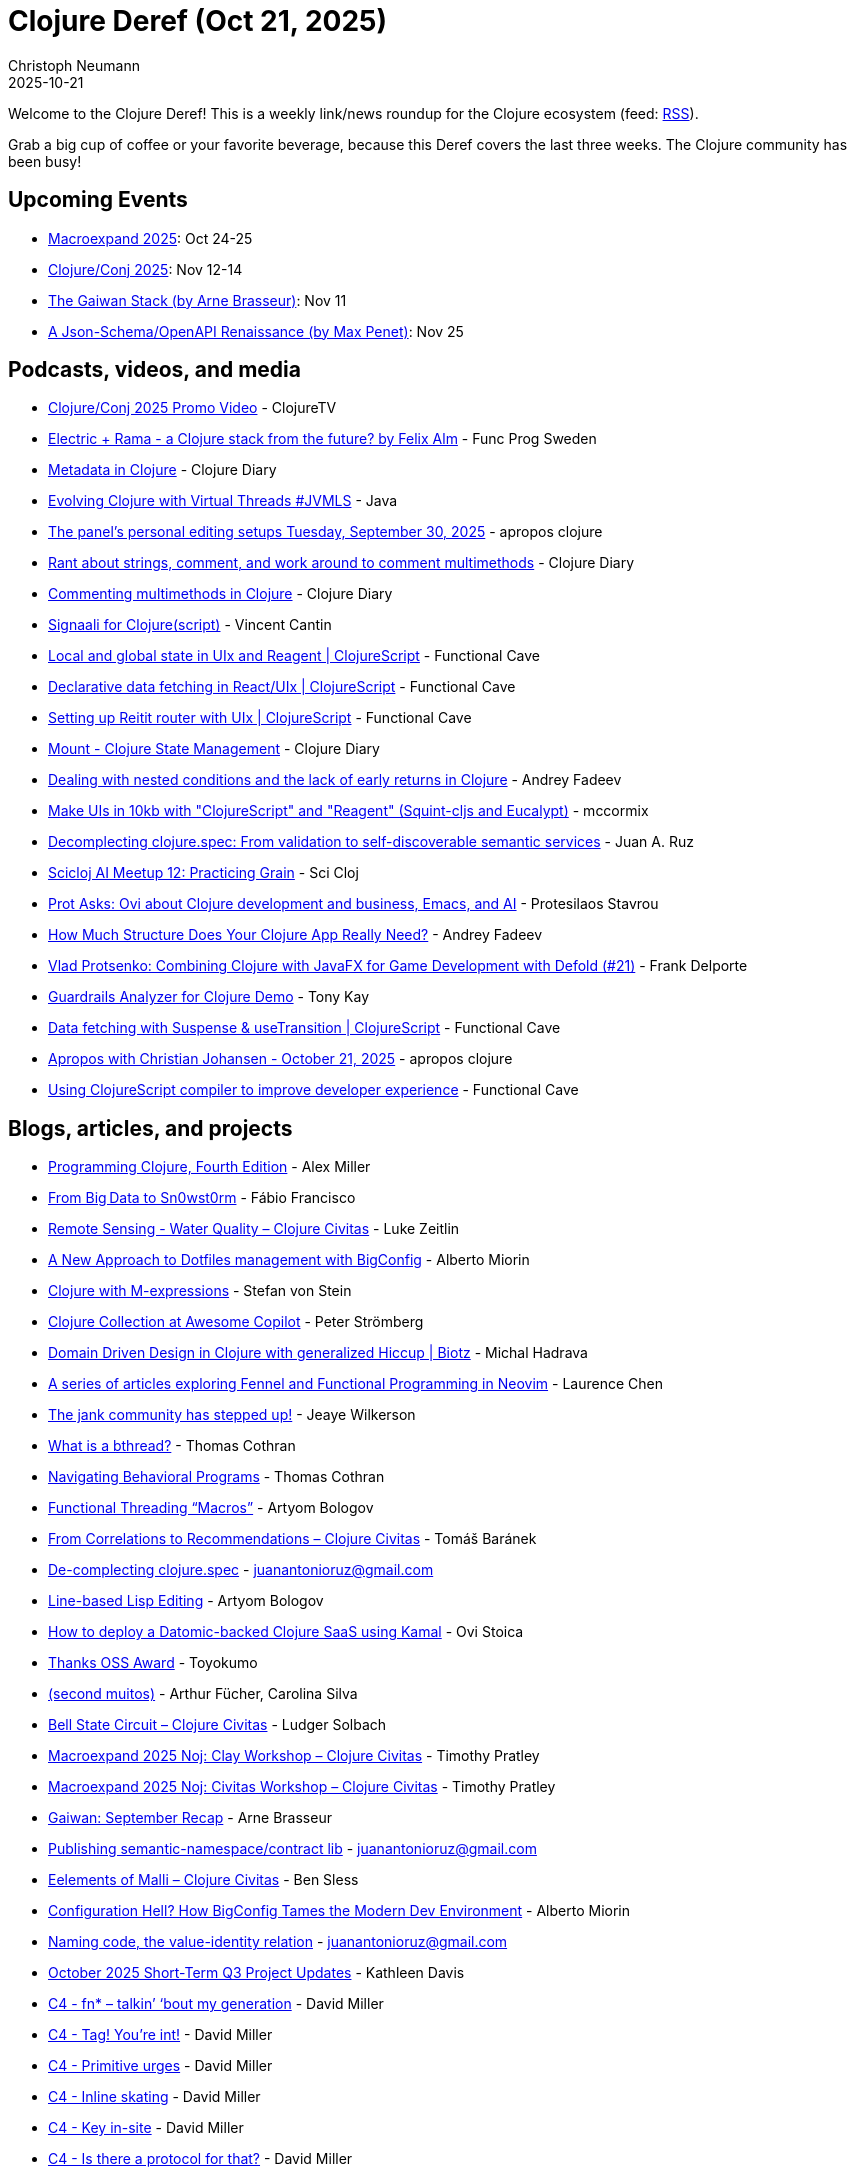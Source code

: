 = Clojure Deref (Oct 21, 2025)
Christoph Neumann
2025-10-21
:jbake-type: post

ifdef::env-github,env-browser[:outfilesuffix: .adoc]

Welcome to the Clojure Deref! This is a weekly link/news roundup for the Clojure ecosystem (feed: https://clojure.org/feed.xml[RSS]).

Grab a big cup of coffee or your favorite beverage, because this Deref covers the last three weeks. The Clojure community has been busy!

== Upcoming Events

* https://scicloj.github.io/macroexpand-2025/[Macroexpand 2025]: Oct 24-25
* https://2025.clojure-conj.org/[Clojure/Conj 2025]: Nov 12-14
* https://clojureverse.org/t/london-clojurians-talk-the-gaiwan-stack-by-arne-brasseur/14746[The Gaiwan Stack (by Arne Brasseur)]: Nov 11
* https://www.meetup.com/london-clojurians/events/311402779/[A Json-Schema/OpenAPI Renaissance (by Max Penet)]: Nov 25

== Podcasts, videos, and media

* https://youtu.be/sXsadM3dxlA[Clojure/Conj 2025 Promo Video] - ClojureTV
* https://youtu.be/Vp3xk-Gx0eo[Electric + Rama - a Clojure stack from the future? by Felix Alm] - Func Prog Sweden
* https://youtu.be/9skCQ6f1Fd4[Metadata in Clojure] - Clojure Diary
* https://youtu.be/umeUXG56JA8[Evolving Clojure with Virtual Threads #JVMLS] - Java
* https://youtu.be/ISTxFH092Vc[The panel's personal editing setups Tuesday, September 30, 2025] - apropos clojure
* https://youtu.be/QmaudU2yTGM[Rant about strings, comment, and work around to comment multimethods] - Clojure Diary
* https://youtu.be/7gOGcjAj8e8[Commenting multimethods in Clojure] - Clojure Diary
* https://youtu.be/MYE99r00e7M[Signaali for Clojure(script)] - Vincent Cantin
* https://youtu.be/CZJkIX8xlmM[Local and global state in UIx and Reagent | ClojureScript] - Functional Cave
* https://youtu.be/Ly5sTXdoWX8[Declarative data fetching in React/UIx | ClojureScript] - Functional Cave
* https://youtu.be/FMhWeC-i2m8[Setting up Reitit router with UIx | ClojureScript] - Functional Cave
* https://youtu.be/ytLRp4gcMmA[Mount - Clojure State Management] - Clojure Diary
* https://youtu.be/QDge8TmpcE0[Dealing with nested conditions and the lack of early returns in Clojure] - Andrey Fadeev
* https://youtu.be/SLnCzW5cg3U[Make UIs in 10kb with "ClojureScript" and "Reagent" (Squint-cljs and Eucalypt)] - mccormix
* https://youtu.be/w9hmBoAz_JE[Decomplecting clojure.spec: From validation to self-discoverable semantic services] - Juan A. Ruz
* https://youtu.be/IUzXfvOH2t0[Scicloj AI Meetup 12: Practicing Grain] - Sci Cloj
* https://youtu.be/6iM9ftHZ_ZE[Prot Asks: Ovi about Clojure development and business, Emacs, and AI] - Protesilaos Stavrou
* https://youtu.be/EmlOFAzx6JY[How Much Structure Does Your Clojure App Really Need?] - Andrey Fadeev
* https://youtu.be/1JL6zdkM1GU[Vlad Protsenko: Combining Clojure with JavaFX for Game Development with Defold (#21)] - Frank Delporte
* https://youtu.be/0uxkMPh9XaU[Guardrails Analyzer for Clojure Demo] - Tony Kay
* https://youtu.be/SP-b8A9CLmA[Data fetching with Suspense & useTransition | ClojureScript] - Functional Cave
* https://youtu.be/Jx-sskv8j9o[Apropos with Christian Johansen - October 21, 2025] - apropos clojure
* https://youtu.be/OVBmq7fmBrI[Using ClojureScript compiler to improve developer experience] - Functional Cave

== Blogs, articles, and projects

* https://pragprog.com/titles/shcloj4/programming-clojure-fourth-edition/[Programming Clojure, Fourth Edition] - Alex Miller
* https://blog.sn0wf1eld.com/#sn0wst0rm-origin-story-article[From Big Data to Sn0wst0rm] - Fábio Francisco
* https://clojurecivitas.github.io/earth_observation/waterquality.html[Remote Sensing - Water Quality – Clojure Civitas] - Luke Zeitlin
* https://www.big-config.it/blog/a-new-approach-to-dotfiles-management-with-bigconfig/[A New Approach to Dotfiles management with BigConfig] - Alberto Miorin
* https://lucidglitch.com/posts/clojure-with-m/[Clojure with M-expressions] - Stefan von Stein
* https://github.com/github/awesome-copilot/blob/main/collections/clojure-interactive-programming.md[Clojure Collection at Awesome Copilot] - Peter Strömberg
* https://www.biotz.io/post/domain-driven-design-in-clojure-with-generalized-hiccup[Domain Driven Design in Clojure with generalized Hiccup | Biotz] - Michal Hadrava
* https://github.com/humorless/fennel-fp-neovim[A series of articles exploring Fennel and Functional Programming in Neovim] - Laurence Chen
* https://jank-lang.org/blog/2025-10-03-community/[The jank community has stepped up!] - Jeaye Wilkerson
* https://github.com/thomascothran/pavlov/blob/master/doc/what-is-a-bthread.md[What is a bthread?] - Thomas Cothran
* https://github.com/thomascothran/pavlov/blob/master/doc/navigating-bprograms.md[Navigating Behavioral Programs] - Thomas Cothran
* https://aartaka.me/threading/[Functional Threading “Macros”] - Artyom Bologov
* https://clojurecivitas.github.io/data_analysis/book_sales_analysis/about_apriori.html[From Correlations to Recommendations – Clojure Civitas] - Tomáš Baránek
* https://tangrammer.codeberg.page/on-the-clojure-move/output/posts/decomplecting-clojure-spec.html[De-complecting clojure.spec] - juanantonioruz@gmail.com
* https://aartaka.me/lisp-lines/[Line-based Lisp Editing] - Artyom Bologov
* https://shipclojure.com/blog/deploying-a-datomic-clojure-saas-with-kamal/[How to deploy a Datomic-backed Clojure SaaS using Kamal] - Ovi Stoica
* https://oss.toyokumo.co.jp/#%E6%9C%AC%E5%B9%B4%E5%BA%A6%E3%81%AE%E9%81%B8%E8%80%83%E7%B5%90%E6%9E%9C[Thanks OSS Award] - Toyokumo
* https://clojurebr.substack.com/p/wip-second[(second muitos)] - Arthur Fücher, Carolina Silva
* https://clojurecivitas.github.io/qclojure/examples/bell_state_circuit.html[Bell State Circuit – Clojure Civitas] - Ludger Solbach
* https://clojurecivitas.github.io/scicloj/clay/workshop/macroexpand2025.html[Macroexpand 2025 Noj: Clay Workshop – Clojure Civitas] - Timothy Pratley
* https://clojurecivitas.github.io/scicloj/tableplot/ideas/macroexpand_workshop_tableplot.html[Macroexpand 2025 Noj: Civitas Workshop – Clojure Civitas] - Timothy Pratley
* https://gaiwan.co/blog/gaiwan-september-recap/[Gaiwan: September Recap] - Arne Brasseur
* https://tangrammer.codeberg.page/on-the-clojure-move/output/posts/semantic-namespace-contract.html[Publishing semantic-namespace/contract lib] - juanantonioruz@gmail.com
* https://clojurecivitas.github.io/malli/elements_of_malli.html[Eelements of Malli – Clojure Civitas] - Ben Sless
* https://www.big-config.it/blog/configuration-hell-how-bigconfig-tames-the-modern-dev-environment/[Configuration Hell? How BigConfig Tames the Modern Dev Environment] - Alberto Miorin
* https://tangrammer.codeberg.page/on-the-clojure-move/output/posts/naming-code.html[Naming code, the value-identity relation] - juanantonioruz@gmail.com
* https://www.clojuriststogether.org/news/october-2025-short-term-q3-project-updates/[October 2025 Short-Term Q3 Project Updates] - Kathleen Davis
* https://dmiller.github.io/clojure-clr-next/general/2025/10/15/fn-star-talkin-bout-my-generation.html[C4 - fn* – talkin’ ‘bout my generation] - David Miller
* https://dmiller.github.io/clojure-clr-next/general/2025/10/16/tag-youre-int.html[C4 - Tag! You’re int!] - David Miller
* https://dmiller.github.io/clojure-clr-next/general/2025/10/17/primitive-urges.html[C4 - Primitive urges] - David Miller
* https://dmiller.github.io/clojure-clr-next/general/2025/10/18/inline-skating.html[C4 - Inline skating] - David Miller
* https://dmiller.github.io/clojure-clr-next/general/2025/10/19/key-in-site.html[C4 - Key in-site] - David Miller
* https://dmiller.github.io/clojure-clr-next/general/2025/10/20/is-there-a-protocol-for-that.html[C4 - Is there a protocol for that?] - David Miller

== Libraries and Tools

New releases and tools this week:

* https://github.com/clojure/clojure[clojure] https://clojure.org/news/2025/09/25/clojure-1-12-3[1.12.3] - The Clojure programming language
* https://clojure.org/reference/clojure_cli[clojure_cli] https://clojure.org/releases/tools#v1.12.3.1577[1.12.3.1577] - Clojure CLI
* https://github.com/borkdude/deps.clj[deps.clj] https://github.com/borkdude/deps.clj/releases/tag/v1.12.3.1577[1.12.3.1577] - A faithful port of the clojure CLI bash script to Clojure
* https://github.com/clojure/tools.cli[tools.cli] https://github.com/clojure/tools.cli/blob/master/CHANGELOG.md[1.2.245] - Command-line processing
* https://github.com/clojure/core.async[core.async] https://clojure.org/news/2025/10/01/async_virtual_threads[1.9.829-alpha2] - Facilities for async programming and communication in Clojure
* https://github.com/clojure/clr.core.cli[clr.core.cli] https://github.com/clojure/clr.core.cli/tree/v0.1.0-alpha10[0.1.0-alpha10] - GitHub - clojure/clr.core.cli
* https://github.com/active-group/reacl-c[reacl-c] https://github.com/active-group/reacl-c/blob/master/CHANGELOG.md[0.12.2] - Compositional and declarative user interface library for Clojure and Clojurescript
* https://github.com/rm-hull/nvd-clojure[nvd-clojure] https://github.com/rm-hull/nvd-clojure/blob/main/CHANGELOG.md[5.2.0] - National Vulnerability Database dependency checker for Clojure projects
* https://github.com/soulspace-org/overarch[overarch] https://github.com/soulspace-org/overarch/releases/tag/v0.40.0[0.40.0] - Overarch provides a data model for the holistic description of a software system, opening multiple use cases on the model data. Supports C4 and UML diagram generation with PlantUML.
* https://github.com/edn-query-language/eql[eql] https://github.com/edn-query-language/eql/blob/main/CHANGELOG.md[2025.09.27] - EQL is a declarative way to make hierarchical (and possibly nested) selections of information about data requirements. This repository contains the base specs and definitions for EQL parsing, AST, etc.
* https://github.com/fulcrologic/fulcro[fulcro] https://github.com/fulcrologic/fulcro/blob/main/CHANGELOG.md[fulcro-3.9.0-rc11] - A library for development of single-page full-stack web applications in clj/cljs
* https://github.com/clj-commons/virgil[virgil] https://github.com/clj-commons/virgil/blob/master/CHANGELOG.md[0.5.0] - Recompile Java code without restarting the REPL
* https://github.com/eerohele/Tutkain[Tutkain] https://github.com/eerohele/Tutkain/blob/master/CHANGELOG.md[0.21.0] - A Sublime Text package for interactive Clojure development
* https://github.com/seancorfield/dot-clojure[dot-clojure] https://github.com/seancorfield/dot-clojure/releases/tag/v1.4.1[1.4.1] - My .clojure/deps.edn file
* https://github.com/gersak/ty[ty]  - Clojurescript WebComponents library
* https://github.com/BetterThanTomorrow/calva-backseat-driver[calva-backseat-driver] https://github.com/BetterThanTomorrow/calva-backseat-driver/releases/tag/v0.0.22[0.0.22] - VS Code AI Agent Interactive Programming. Tools for CoPIlot and other assistants. Can also be used as an MCP server.
* https://github.com/pitch-io/uix[uix] https://github.com/pitch-io/uix/blob/master/CHANGELOG.md[1.4.5] - Idiomatic ClojureScript interface to modern React.js
* https://github.com/babashka/babashka[babashka] https://github.com/babashka/babashka/blob/master/CHANGELOG.md[1.12.209] - Native, fast starting Clojure interpreter for scripting
* https://github.com/tonsky/clojure-plus[clojure-plus] https://github.com/tonsky/clojure-plus/releases/tag/1.7.0[1.7.0] - A project to improve experience of using Clojure stdlib
* https://github.com/green-coder/vrac[vrac] https://github.com/green-coder/vrac/releases/tag/v0.1.2[0.1.2] - A frontend rendering library in Clojure, for Clojurists
* https://github.com/metosin/malli[malli] https://github.com/metosin/malli/releases/tag/0.19.2[0.19.2] - High-performance data-driven data specification library for Clojure/Script.
* https://github.com/ruroru/majavat[majavat]  - GitHub - ruroru/majavat
* https://github.com/lambdaisland/dbus-client[dbus-client]  - Pure-clojure DBUS client
* https://github.com/brandoncorrea/hashids.clj[hashids.clj]  - A clojure implementation of Hashids (http://hashids.org/)
* https://github.com/thomascothran/pavlov[pavlov]  - Behavioral Programming for Clojure
* https://github.com/GaiwanTeam/mcp-sdk[mcp-sdk]  - Model Context Protocol SDK for Clojure
* https://github.com/fulcrologic/test-filter[test-filter]  - A tool for reducing CI times by finding minimal test set based on code analysis.
* https://github.com/amiorin/big-config[big-config] https://github.com/amiorin/big-config/blob/main/CHANGELOG.md[0.3.270] - Operations done right.
* https://github.com/taoensso/sente[sente] https://github.com/taoensso/sente/releases/tag/v1.21.0-RC3[1.21.0-RC3] - Realtime web comms library for Clojure/Script
* https://github.com/monkey-projects/monkeyci[monkeyci] https://github.com/monkey-projects/monkeyci/tree/0.20.5[0.20.5] - Next-generation CI/CD tool that uses the full power of Clojure!
* https://github.com/steffan-westcott/clj-otel[clj-otel] https://github.com/steffan-westcott/clj-otel/blob/master/CHANGELOG.adoc[0.2.10] - An idiomatic Clojure API for adding telemetry to your libraries and applications using OpenTelemetry.
* https://github.com/green-coder/mate[mate] https://github.com/green-coder/mate/releases/tag/v0.1.0[0.1.0] - Useful functions, some of which I wish were in the Clojure standard library.
* https://github.com/borkdude/cljs-str[cljs-str]  - More efficient drop-in replacement for CLJS str
* https://github.com/danielsz/bioscoop[bioscoop]  - FFmpeg DSL for creative coding
* https://github.com/mpenet/legba[legba] https://github.com/mpenet/legba/tree/1.0.0-alpha114[1.0.0-alpha114] - Clojure library for building OpenAPI services
* https://github.com/babashka/pod-babashka-go-sqlite3[pod-babashka-go-sqlite3] https://github.com/babashka/pod-babashka-go-sqlite3/releases/tag/v0.3.13[0.3.13] - A babashka pod for interacting with sqlite3.
* https://github.com/quoll/tiara[tiara] https://github.com/quoll/tiara/releases/tag/v0.5.0[0.5.0] - A small data structure library
* https://github.com/mpenet/ok-http[ok-http]  - OkHttp clojure wrapper
* https://github.com/fogus/thneed[thneed]  - An eclectic set of Clojure utilities that I've found useful enough to keep around.
* https://redplanetlabs.com/download[rama] https://github.com/redplanetlabs/rama-release-notes/#120[1.2.0] - The 100x Developer Platform
* https://github.com/scicloj/clay[clay] https://github.com/scicloj/clay/blob/main/CHANGELOG.md[2.0.0] - A REPL-friendly Clojure tool for notebooks and datavis
* https://github.com/biotz/datastar-js-interop-demo[datastar-js-interop-demo]  - An exploration into Datastar's interoperability with third-party JavaScript libraries
* https://github.com/biotz/datastar-react-interop-demo[datastar-react-interop-demo]  - An exploration into Datastar's interoperability with third-party React libraries
* https://github.com/practicalli/clojure-cli-config[clojure-cli-config] https://github.com/practicalli/clojure-cli-config/releases/tag/2025-10-16[2025-10-16] - User aliases and Clojure CLI configuration for deps.edn based projects
* https://github.com/nrepl/nrepl[nrepl] https://github.com/nrepl/nrepl/blob/master/CHANGELOG.md[1.5.1] - A Clojure network REPL that provides a server and client, along with some common APIs of use to IDEs and other tools that may need to evaluate Clojure code in remote environments.
* https://github.com/lsolbach/qclojure[qclojure] https://github.com/lsolbach/qclojure/releases/tag/v0.22.0[0.22.0] - A functional quantum computer programming library for Clojure with backend protocols, simulation backends and visualizations.
* https://github.com/fulcrologic/guardrails-analyzer[guardrails-analyzer]  - A static code analyzer that leverages guardrails and generators to do code analysis to find potential type-like errors in your code.
* https://github.com/igrishaev/pg2[pg2] https://github.com/igrishaev/pg2/blob/master/CHANGELOG.md[0.1.41] - A fast PostgreSQL driver for Clojure
* https://github.com/walmartlabs/lacinia[lacinia] https://github.com/walmartlabs/lacinia/blob/master/CHANGES.md[1.3.0-beta-1] - GraphQL implementation in pure Clojure
* https://github.com/uncomplicate/neanderthal[neanderthal] https://github.com/uncomplicate/neanderthal/blob/master/CHANGELOG.md[0.58.1] - Fast Clojure Matrix Library
* https://github.com/uncomplicate/clojurecuda[clojurecuda] https://github.com/uncomplicate/clojurecuda/tree/0.24.0[0.24.0] - Clojure library for CUDA development
* https://github.com/polyfy/polylith[polylith] https://github.com/polyfy/polylith/releases/tag/v0.3.30[0.3.30] - A tool used to develop Polylith based architectures in Clojure.
* https://github.com/seancorfield/polylith-external-test-runner[polylith-external-test-runner] https://github.com/seancorfield/polylith-external-test-runner/releases/tag/v0.7.0[0.7.0] - An external (subprocess) test runner for Polylith
* https://github.com/yogthos/Selmer[Selmer] https://github.com/yogthos/Selmer/blob/master/changes.md[1.12.65] - A fast, Django inspired template system in Clojure.
* https://github.com/askonomm/dompa[dompa]  - A zero-dependency, runtime-agnostic HTML parser and builder.
* https://github.com/BetterThanTomorrow/calva[calva] https://github.com/BetterThanTomorrow/calva/releases/tag/v2.0.538[2.0.538] - Clojure & ClojureScript Interactive Programming for VS Code
* https://github.com/squint-cljs/squint[squint] https://github.com/squint-cljs/squint/releases/tag/v0.9.174[0.9.174] - Light-weight ClojureScript dialect
* https://github.com/lambdaisland/cli[cli] https://github.com/lambdaisland/cli/releases/tag/v1.26.116[1.26.116] - Opinionated command line argument handling, with excellent support for subcommands
* https://github.com/fulcrologic/statecharts[statecharts] https://github.com/fulcrologic/statecharts/blob/main/CHANGELOG[1.2.23] - A Statechart library for CLJ(S)
* https://github.com/wedesoft/fractals[fractals]  - Fractals using Clojure
* https://github.com/uncomplicate/deep-diamond[deep-diamond] https://github.com/uncomplicate/deep-diamond/tree/0.39.2[0.39.2] - A fast Clojure Tensor & Deep Learning library
* https://github.com/editor-code-assistant/eca[eca] https://github.com/editor-code-assistant/eca/releases/tag/0.71.2[0.71.2] - Editor Code Assistant (ECA) - AI pair programming capabilities agnostic of editor
* https://github.com/marksto/clj-tg-bot-api[clj-tg-bot-api]  - The latest Telegram Bot API spec and client lib for Clojure-based apps
* https://github.com/squint-cljs/cherry[cherry] https://github.com/squint-cljs/cherry/releases/tag/v0.4.32[0.4.32] - Experimental ClojureScript to ES6 module compiler
* https://github.com/fulcrologic/fulcro-inspect[fulcro-inspect] https://github.com/fulcrologic/fulcro-inspect/blob/main/CHANGELOG.md[4.0.7] - A tool for inspecting and debugging Fulcro applications during development.
* https://github.com/BetterThanTomorrow/joyride[joyride] https://github.com/BetterThanTomorrow/joyride/releases/tag/v0.0.67[0.0.67] - Making VS Code Hackable like Emacs since 2022
